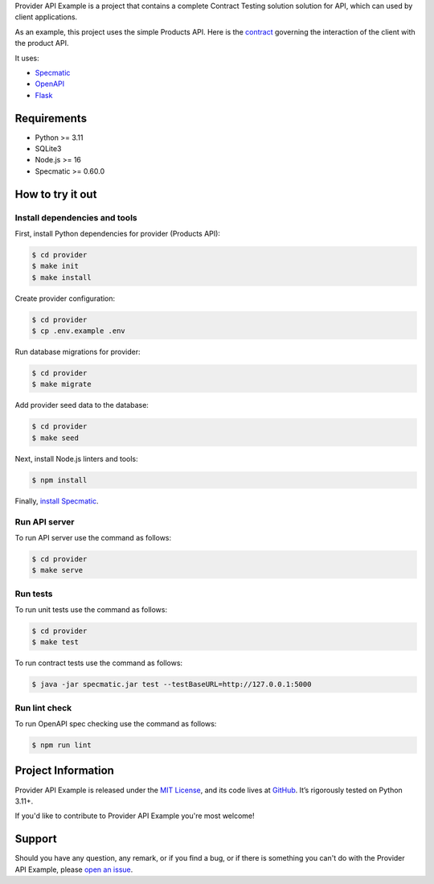 .. raw:: html

    <h1 align="center">Provider API Example</h1>
    <p align="center">
        <a href="https://github.com/sergeyklay/provider-pact-example/actions/workflows/test-contracts.yaml">
            <img src="https://github.com/sergeyklay/provider-pact-example/actions/workflows/test-contracts.yaml/badge.svg" alt="Test Contracts" />
        </a>
        <a href="https://github.com/sergeyklay/provider-pact-example/actions/workflows/test-code.yaml">
            <img src="https://github.com/sergeyklay/provider-pact-example/actions/workflows/test-code.yaml/badge.svg" alt="Test Code" />
        </a>
        <a href="https://github.com/sergeyklay/provider-pact-example/actions/workflows/lint-oas.yaml">
            <img src="https://github.com/sergeyklay/provider-pact-example/actions/workflows/lint-oas.yaml/badge.svg" alt="Lint OpenAPI" />
        </a>
        <a href="https://codecov.io/gh/sergeyklay/provider-pact-example" >
            <img src="https://codecov.io/gh/sergeyklay/provider-pact-example/branch/main/graph/badge.svg?token=2C8W0VZQGN"/>
        </a>
    </p>

.. teaser-begin

Provider API Example is a project that contains a complete Contract Testing solution solution for API,
which can used by client applications.

As an example, this project uses the simple Products API. Here is the
`contract <https://github.com/sergeyklay/provider-pact-example/blob/main/openapi/swagger.yaml>`_
governing the interaction of the client with the product API.

It uses:

* `Specmatic <https://specmatic.in>`_
* `OpenAPI <https://swagger.io>`_
* `Flask <https://flask.palletsprojects.com>`_

.. teaser-end

Requirements
============

* Python >= 3.11
* SQLite3
* Node.js >= 16
* Specmatic >= 0.60.0

How to try it out
=================

Install dependencies and tools
------------------------------

First, install Python dependencies for provider (Products API):

.. code-block:: console

   $ cd provider
   $ make init
   $ make install


Create provider configuration:

.. code-block:: console

   $ cd provider
   $ cp .env.example .env

Run database migrations for provider:

.. code-block:: console

   $ cd provider
   $ make migrate

Add provider seed data to the database:

.. code-block:: console

   $ cd provider
   $ make seed

Next, install Node.js linters and tools:

.. code-block:: console

   $ npm install

Finally, `install Specmatic <https://specmatic.in/download/latest.html>`_.

Run API server
--------------

To run API server use the command as follows:

.. code-block:: console

   $ cd provider
   $ make serve

Run tests
---------

To run unit tests use the command as follows:

.. code-block:: console

   $ cd provider
   $ make test

To run contract tests use the command as follows:

.. code-block:: console

   $ java -jar specmatic.jar test --testBaseURL=http://127.0.0.1:5000

Run lint check
--------------

To run OpenAPI spec checking use the command as follows:

.. code-block:: console

   $ npm run lint

.. -project-information-

Project Information
===================

Provider API Example is released under the `MIT License <https://choosealicense.com/licenses/mit/>`_,
and its code lives at `GitHub <https://github.com/sergeyklay/provider-pact-example>`_.
It’s rigorously tested on Python 3.11+.

If you'd like to contribute to Provider API Example you're most welcome!

.. -support-

Support
=======

Should you have any question, any remark, or if you find a bug, or if there is something
you can't do with the Provider API Example, please
`open an issue <https://github.com/sergeyklay/provider-pact-example/issues>`_.
